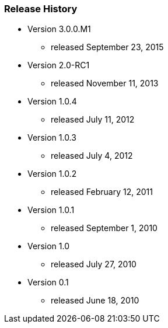 === Release History

* Version 3.0.0.M1
** released September 23, 2015
* Version 2.0-RC1
** released November 11, 2013
* Version 1.0.4
** released July 11, 2012
* Version 1.0.3
** released July 4, 2012
* Version 1.0.2
** released February 12, 2011
* Version 1.0.1
** released September 1, 2010
* Version 1.0
** released July 27, 2010
* Version 0.1
** released June 18, 2010
